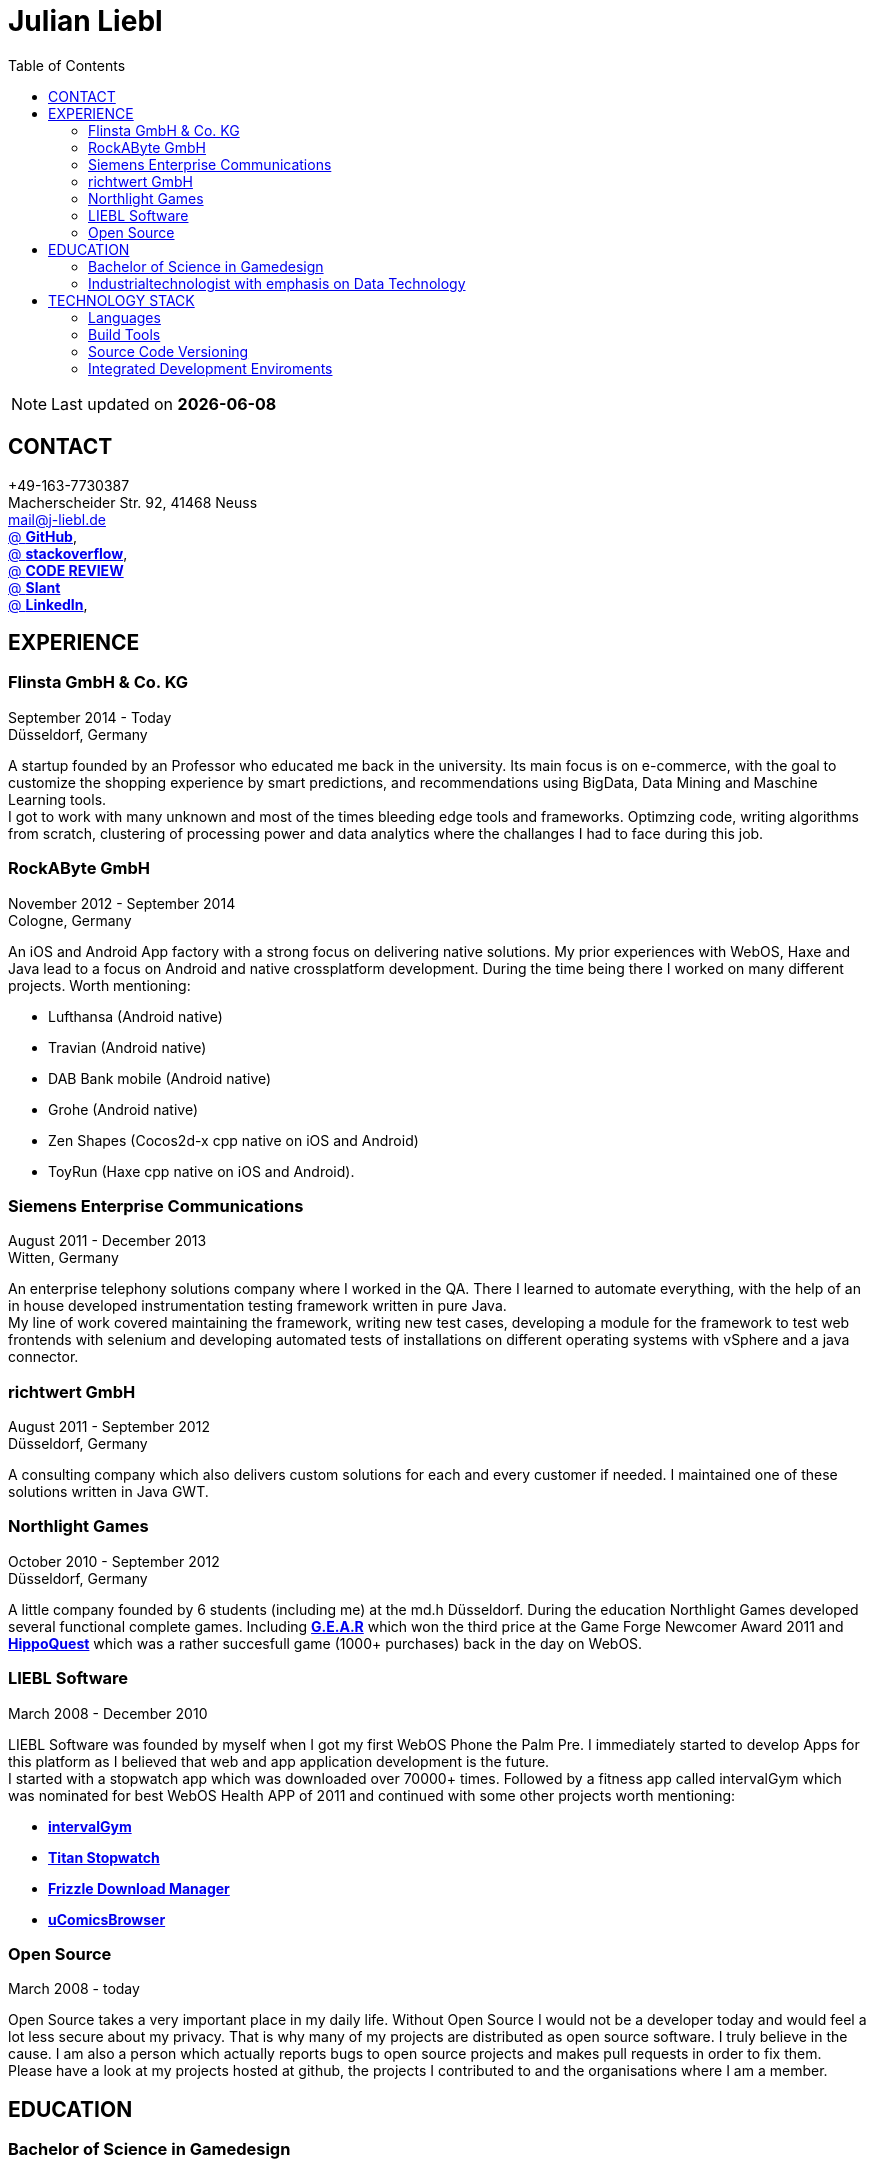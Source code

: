 :toc: right
= Julian Liebl
:published_at: 2016-06-06
:hp-tags: resume, julian liebl, computer science, bachelor


NOTE: Last updated on *{docdate}*

== CONTACT
+49-163-7730387 +
Macherscheider Str. 92, 41468 Neuss +
mailto:mail@j-liebl.de[] +
https://github.com/razem-io[@ *GitHub*], + 
http://stackoverflow.com/users/1029251/julian-liebl?tab=profile[@ *stackoverflow*], +
http://codereview.stackexchange.com/users/90723/julian-liebl[@ *CODE REVIEW*] +
http://www.slant.co/users/GG:113026379734376225768[@ *Slant*] +
https://linkedin.com/in/julianliebl[@ *LinkedIn*], +



== EXPERIENCE

=== Flinsta GmbH & Co. KG
September 2014 - Today +
Düsseldorf, Germany +

A startup founded by an Professor who educated me back in the university. Its main focus is on e-commerce, with the goal to customize the shopping experience by smart predictions, and recommendations using BigData, Data Mining and Maschine Learning tools. +
I got to work with many unknown and most of the times bleeding edge tools and frameworks. Optimzing code, writing algorithms from scratch, clustering of processing power and data analytics where the challanges I had to face during this job.

=== RockAByte GmbH
November 2012 - September 2014 +
Cologne, Germany

An iOS and Android App factory with a strong focus on delivering native solutions. My prior experiences with WebOS, Haxe and Java lead to a focus on Android and native crossplatform development. During the time being there I worked on many different projects. Worth mentioning: 

* Lufthansa (Android native) 
* Travian (Android native)
* DAB Bank mobile (Android native)
* Grohe (Android native)
* Zen Shapes (Cocos2d-x cpp native on iOS and Android)
* ToyRun (Haxe cpp native on iOS and Android). 

=== Siemens Enterprise Communications
August 2011 - December 2013 +
Witten, Germany +

An enterprise telephony solutions company where I worked in the QA. There I learned to automate everything, with the help of an in house developed instrumentation testing framework written in pure Java. + 
My line of work covered maintaining the framework, writing new test cases, developing a module for the framework to test web frontends with selenium and developing automated tests of installations on different operating systems with vSphere and a java connector. 

=== richtwert GmbH
August 2011 - September 2012 +
Düsseldorf, Germany +

A consulting company which also delivers custom solutions for each and every customer if needed. I maintained one of these solutions written in Java GWT. 

=== Northlight Games
October 2010 - September 2012 +
Düsseldorf, Germany +

A little company founded by 6 students (including me) at the md.h Düsseldorf. During the education Northlight Games developed several functional complete games. Including https://razem.io/projects/northlight/GEAR/[*G.E.A.R*] which won the third price at the Game Forge Newcomer Award 2011 and https://razem.io/projects/northlight/hippoquest/[*HippoQuest*] which was a rather succesfull game (1000+ purchases) back in the day on WebOS. 

=== LIEBL Software
March 2008 - December 2010 +

LIEBL Software was founded by myself when I got my first WebOS Phone the Palm Pre. I immediately started to develop Apps for this platform as I believed that web and app application development is the future. + 
I started with a stopwatch app which was downloaded over 70000+ times. Followed by a fitness app called intervalGym which was nominated for best WebOS Health APP of 2011 and continued with some other projects worth mentioning:

* http://www.webosnation.com/intervalgym-interval-timer[*intervalGym*]
* http://www.webosnation.com/titan-stopwatch[*Titan Stopwatch*] 
* http://www.webosnation.com/frizzle-download-manager[*Frizzle Download Manager*]
* http://www.webosnation.com/ucomicsbrowser-beta[*uComicsBrowser*]

=== Open Source
March 2008 - today

Open Source takes a very important place in my daily life. Without Open Source I would not be a developer today and would feel a lot less secure about my privacy. That is why many of my projects are distributed as open source software. I truly believe in the cause. I am also a person which actually reports bugs to open source projects and makes pull requests in order to fix them. Please have a look at my projects hosted at github, the projects I contributed to and the organisations where I am a member.


== EDUCATION
=== Bachelor of Science in Gamedesign
[horizontal]
Where:: MD.H (Mediadesign Hochschule) in Düsseldorf, Germany
When:: 2010-2013
Note:: Honored for "Best technical bachelor thesis of the year" at the university.

During the education I specialized on crossplatform and mobile development. Practical Projects where always implemented in teamwork with other students. Resulting in a strong understanding on how teams work and wich technologies work best to collaborate.

=== Industrialtechnologist with emphasis on Data Technology
[horizontal]
Where:: STA (Siemens Technik Akademie) in Munich, Germany
When:: 2008-2010
Note:: A scholarship was granted by Siemens for the time of the education.

The education had a strong focus on Java and Database development. Physics, Network Technology, Server Technology and Electrical Engineering where also briefed. 

== TECHNOLOGY STACK
[align="center",cols="3",width="90%",options="header"]
|====
|[big]#*Development*#|[big]#*Language/Technology*#|[big]#*Framework*#
|Mobile|Java|Android SDK
|Crossplatform|C++, Haxe, C#, Unreal Script|Cocos2d-x, OpenFL, Unity, Unreal Engine
|Web|JavaScript, Coffee Script, Scala, Java|jQuery, Bootstrap, Semantic-UI, Scala-js, Play Framework, Spray
|Testing|Scala, Java|JUnit, ScalaTest, specs2, Selenium, Android Instrumentation Tests
|Database|SQL, NoSQL, MapDB, Graph |MySQL, MariaDB, Cassandra, MongoDB, SQLite, Elasticsearch, MapDB, OrientDB
|Machine Learning|Scala, Java|Apache Spark, Apache Spark MLlib
|====

=== Languages
==== Java
Java is the language I grew up with. I started with teaching it to myself, followed by professional education in computer science classes at school, universities and online courses. Today I still learn new aspects of the language by reading books and reviewing code. +
I am very comfortable with Java 6 to 8. I use this technology on a dialy basis. I should be okay with anything as long as it is written in pure Java. Things I still need to work on are dependecy injection, annotations and aspectj.

==== Scala
Java more then any other language stands for enterprise applications. So it is kinda hard for me to focus on other languages as those are often not in the scope of companies I work for. That is why Scala, Groovy, Kotlin and other java byte code compiling languages are a welcome job variation for me. +
As Scala was designed by Martin Odersky I descided to give it a try. I fell in love with this language after reading the getting started guide. I am always amazed where I need 100 lines in java, I can solve it within 15 lines in Scala, while producing more readable code. +
I would not call myself a Scala expert but I use this language daily for more then a year now. I am comfortable enough to use this language in production.

==== C++
That language is sadly kind of my blind spot. I actually worked on some c++ only projects without a problem but I would not be able to see obvious bugs and performance optimisations on spot. That is not because I am not able to learn this language but because I haven't used it to often. However I like to be challanged. I am confident that I get a hold of it pretty quick.

==== JavaScript
"Well first of all it is not typesafe!" That's what you will hear when someone asks me why we do not use JavaScript instead. However I have to acknowledge that JavaScript is one of the most used languages to date. In combination with NodeJS it can be a very powerful tool. When I was developing apps for WebOS I had to use it for 2 years. The apps worked bug free so it is possible to deliver quality without being typesafe. I have to admit that.

==== Scala.js
Actually not a programming language but a framework to write typesafe JavaScript code in Scala! I love it! For me this is the holy grail in web development. You can share code between client and server applications and use the power of Scala in JavaScript. That is amazing! Forget JavaScript ES6. I used Scala.js in production and it works flawlessly. 

==== Haxe
"Never heard of it." is what I hear far to often. Haxe is an amazing crossplatform programming language which compiles to native code for every platform it addresses with a single (!!!) codebase. I developed several crossplatform solutions with it, including:

* ToyRun (Flash, Html5, iOS, Android)
* HippoQuest (Windows, Mac, Linux, Flash, Html5, iOS, Android, WebOS, FireOS, Blackberry, Tizen)
* Toony (Windows, Mac, Linux, Flash, Html5, iOS, Android, WebOS, FireOS, Blackberry, Tizen)

==== C#
Being very similar to the Java Syntax it is quite easy for me to write applications or games in C#. I used it alot for game development in the Unity Engine.

=== Build Tools
==== Gradle
During my time at RockAByte I got to work alot with the Gradle build tool because of the Android SDK. It is easy to learn, understand and works as expected. I like it!

==== SBT
When programming in pure Scala it is almost impossible to use any other build tool. It is not as easy to understand as gradle but even more powerful. I use it whenever I can.

==== Maven
I am not a fan of xml and the command line options have a steep learning curve compared to gradle or sbt. I am ok with it but would always choose gradle or sbt over maven if I have the chance to. 

=== Source Code Versioning
==== Git
My favourite versioning system. I am comfortable with the command-line and GUI options out there. When I am in charge of a project I also use git flow as an addition. 

==== Mercurial
I used Mercurial before I started using git, because GitBucket had no support for git back then. It is actually quite easy to use. I like it!

==== Subversion
I used it alot while working for Siemens. With a strict workflow it is easy to use even with large teams. However I would always favour Git or Mercurial if possible.


=== Integrated Development Enviroments
==== IntelliJ
It is the state of the art IDE for Scala, Java and Haxe. I use it everyday.

==== Eclipse
Unstable when not correctly configured, slow and a high memory usage made me switch from Eclipse to IntelliJ. It is still a very poewrfull IDE. I can handle it if needed.